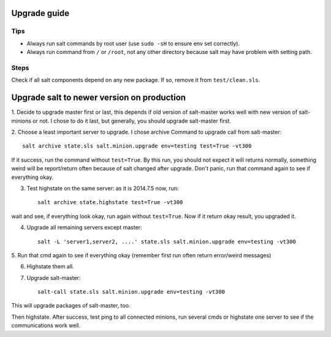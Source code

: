 Upgrade guide
=============

Tips
----

- Always run salt commands by root user (use ``sudo -sH`` to ensure env set correctly).
- Always run command from ``/`` or ``/root``, not any other directory
  because salt may have problem with setting path.

Steps
-----

Check if all salt components depend on any new package. If so, remove it
from ``test/clean.sls``.

Upgrade salt to newer version on production
===========================================

1. Decide to upgrade master first or last, this depends if old version of
salt-master works well with new version of salt-minions or not.  I chose to do
it last, but generally, you should upgrade salt-master first.

2. Choose a least important server to upgrade. I chose archive
Command to upgrade call from salt-master::

    salt archive state.sls salt.minion.upgrade env=testing test=True -vt300

If it success, run the command without ``test=True``.
By this run, you should not expect it will returns normally, something weird
will be report/return often because of salt changed after upgrade. Don't panic,
run that command again to see if everything okay.

3. Test highstate on the same server: as it is 2014.7.5 now, run::

    salt archive state.highstate test=True -vt300

wait and see, if everything look okay, run again without ``test=True``.
Now if it return okay result, you upgraded it.

4. Upgrade all remaining servers except master::

    salt -L 'server1,server2, ....' state.sls salt.minion.upgrade env=testing -vt300

5. Run that cmd again to see if everything okay (remember first run often
return error/weird messages)

6. Highstate them all.

7. Upgrade salt-master::

    salt-call state.sls salt.minion.upgrade env=testing -vt300

This will upgrade packages of salt-master, too.

Then highstate.  After success, test ping to all connected minions, run several
cmds or highstate one server to see if the communications work well.
